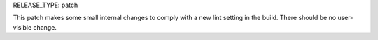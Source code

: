 RELEASE_TYPE: patch

This patch makes some small internal changes to comply with a new lint setting
in the build. There should be no user-visible change.
